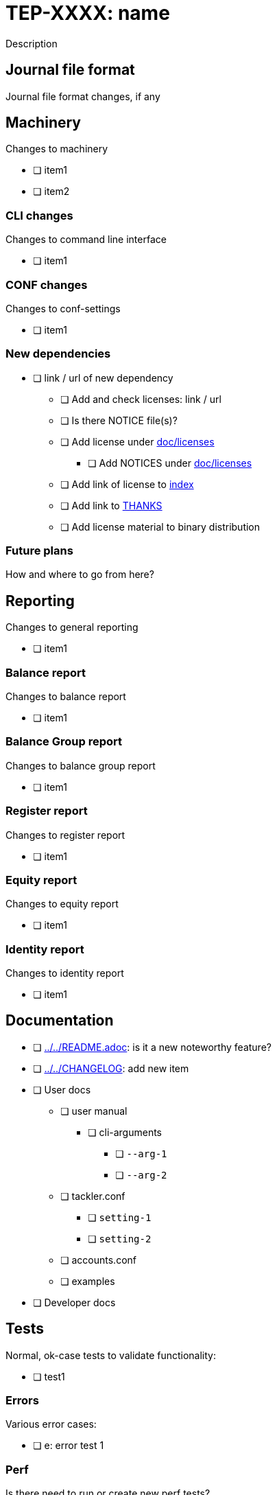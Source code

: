 = TEP-XXXX: name

Description


== Journal file format

Journal file format changes, if any


== Machinery

Changes to machinery

* [ ] item1
* [ ] item2


=== CLI changes

Changes to command line interface

* [ ] item1


=== CONF changes

Changes to conf-settings

* [ ] item1


=== New dependencies

* [ ] link / url of new dependency
** [ ] Add and check licenses: link / url
** [ ] Is there NOTICE file(s)?
** [ ] Add license under link:../licenses[doc/licenses]
*** [ ] Add NOTICES under link:../licenses[doc/licenses]
** [ ] Add link of license to link:../readme.adoc[index]
** [ ] Add link to link:../../THANKS.adoc[THANKS]
** [ ] Add license material to binary distribution


=== Future plans

How and where to go from here?


== Reporting

Changes to general reporting

* [ ] item1


=== Balance report

Changes to balance report

* [ ] item1


=== Balance Group report

Changes to balance group report

* [ ] item1


=== Register report

Changes to register report

* [ ] item1


=== Equity report

Changes to equity report

* [ ] item1


=== Identity report

Changes to identity report

* [ ] item1


== Documentation

* [ ] link:../../README.adoc[]: is it a new noteworthy feature?
* [ ] link:../../CHANGELOG[]: add new item
* [ ] User docs
** [ ] user manual
*** [ ] cli-arguments
**** [ ] `--arg-1`
**** [ ] `--arg-2`
** [ ] tackler.conf
*** [ ] `setting-1`
*** [ ] `setting-2`
** [ ] accounts.conf
** [ ] examples
* [ ] Developer docs

== Tests

Normal, ok-case tests to validate functionality:

* [ ] test1

=== Errors

Various error cases:

* [ ] e: error test 1

=== Perf

Is there need to run or create new perf tests?

* [ ] perf tests

=== Metadata for test coverage tracking

....
features:
  - feature:
      id: uuid
      subject: "one-line description of main feature"

  - feature:
      id: uuid
      parent: uuid-of-parent
      subject: "one-line description of sub feature"
....
